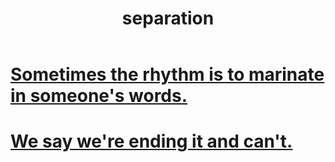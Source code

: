 :PROPERTIES:
:ID:       9d700d59-a464-4741-b7a1-d952db174456
:END:
#+title: separation
* [[id:aabbe81f-1a56-4483-aad9-1b937f56dd7a][Sometimes the rhythm is to marinate in someone's words.]]
* [[id:b3ec25ba-75fa-413d-ad2f-a3c738a2d339][We say we're ending it and can't.]]
